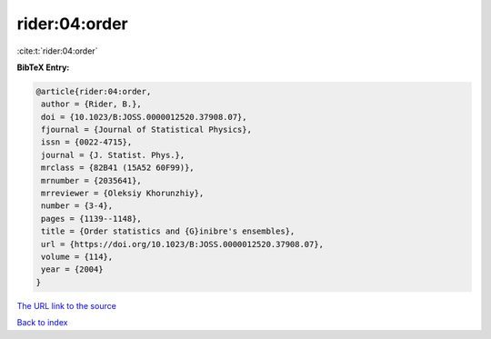 rider:04:order
==============

:cite:t:`rider:04:order`

**BibTeX Entry:**

.. code-block:: bibtex

   @article{rider:04:order,
    author = {Rider, B.},
    doi = {10.1023/B:JOSS.0000012520.37908.07},
    fjournal = {Journal of Statistical Physics},
    issn = {0022-4715},
    journal = {J. Statist. Phys.},
    mrclass = {82B41 (15A52 60F99)},
    mrnumber = {2035641},
    mrreviewer = {Oleksiy Khorunzhiy},
    number = {3-4},
    pages = {1139--1148},
    title = {Order statistics and {G}inibre's ensembles},
    url = {https://doi.org/10.1023/B:JOSS.0000012520.37908.07},
    volume = {114},
    year = {2004}
   }
`The URL link to the source <ttps://doi.org/10.1023/B:JOSS.0000012520.37908.07}>`_


`Back to index <../By-Cite-Keys.html>`_
